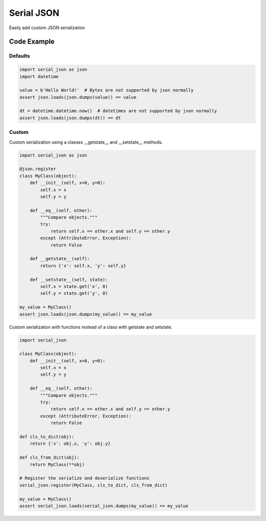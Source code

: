 ========================
Serial JSON
========================

Easily add custom JSON serialization


Code Example
============

Defaults
--------

.. code-block:: python

    import serial_json as json
    import datetime

    value = b'Hello World!'  # Bytes are not supported by json normally
    assert json.loads(json.dumps(value)) == value

    dt = datetime.datetime.now()  # datetimes are not supported by json normally
    assert json.loads(json.dumps(dt)) == dt


Custom
------

Custom serialization using a classes __getstate__ and __setstate__ methods.

.. code-block:: python

    import serial_json as json

    @json.register
    class MyClass(object):
        def __init__(self, x=0, y=0):
            self.x = x
            self.y = y

        def __eq__(self, other):
            """Compare objects."""
            try:
                return self.x == other.x and self.y == other.y
            except (AttributeError, Exception):
                return False

        def __getstate__(self):
            return {'x': self.x, 'y': self.y}

        def __setstate__(self, state):
            self.x = state.get('x', 0)
            self.y = state.get('y', 0)

    my_value = MyClass()
    assert json.loads(json.dumps(my_value)) == my_value


Custom serialization with functions instead of a class with getstate and setstate.

.. code-block:: python

    import serial_json

    class MyClass(object):
        def __init__(self, x=0, y=0):
            self.x = x
            self.y = y

        def __eq__(self, other):
            """Compare objects."""
            try:
                return self.x == other.x and self.y == other.y
            except (AttributeError, Exception):
                return False

    def cls_to_dict(obj):
        return {'x': obj.x, 'y': obj.y}

    def cls_from_dict(obj):
        return MyClass(**obj)

    # Register the serialize and deserialize functions
    serial_json.register(MyClass, cls_to_dict, cls_from_dict)

    my_value = MyClass()
    assert serial_json.loads(serial_json.dumps(my_value)) == my_value
